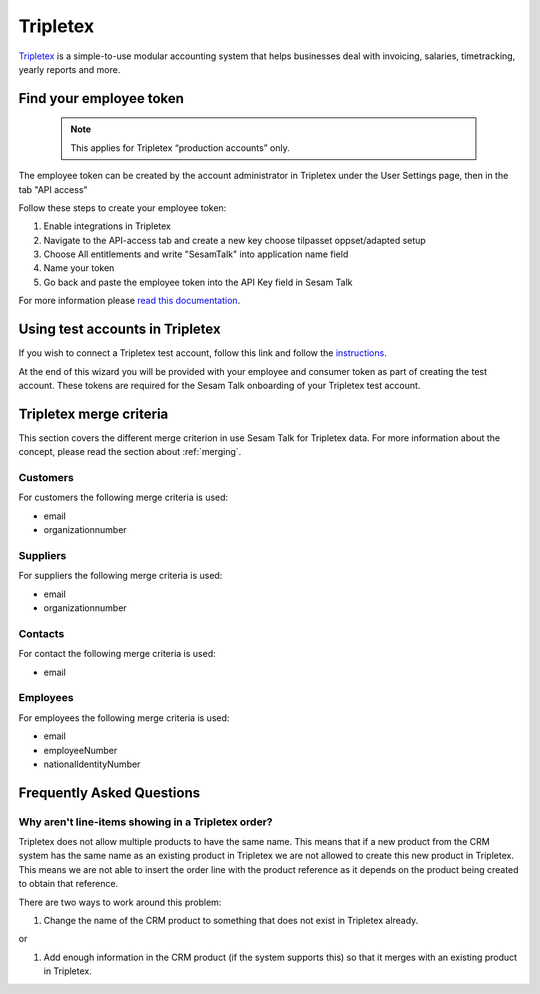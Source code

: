 .. _talk_tripletex:

Tripletex
=========
 
`Tripletex <https://tripletex.no>`_ is a simple-to-use modular accounting system that helps businesses deal with invoicing, salaries, timetracking, yearly reports and more.

.. panels::
    :body: text-left
    :container: container-lg pb-3
    :column: col-lg-6 col-md-6 col-sm-6 col-xs-12 p-2

    **Making Tripletex Talk**

    Easily synchronise valuable data between Tripletex and your other systems.
    
    |
    
    .. link-button:: https://tripletex.talk.market
        :type: url
        :text: Try for free
        :classes: btn-primary btn-block


Find your employee token
------------------------
 .. note::
    This applies for Tripletex “production accounts” only.

The employee token can be created by the account administrator in Tripletex under the User Settings page, then in the tab "API access" 

Follow these steps to create your employee token:

#. Enable integrations in Tripletex
#. Navigate to the API-access tab and create a new key choose tilpasset oppset/adapted setup
#. Choose All entitlements and write "SesamTalk" into application name field
#. Name your token
#. Go back and paste the employee token into the API Key field in Sesam Talk

.. image:: images/TT-API1.png
    :width: 800px
    :align: left
    :alt: Choose Company/Selskap

.. image:: images/TT-API2.png
    :width: 800px
    :align: left
    :alt: Select a admin user

.. image:: images/TT-API3.png
   :width: 800px
   :align: left
   :alt: Select API Access/API Tilgang

.. image:: images/TT-API5.png
   :width: 800px
   :align: left
   :alt: 1 New Key, 2 Adapted Setup, 3 All Access, 4 SesamTalk, 5 Add a name, 6 Create key

.. image:: images/TT-API6.png
   :width: 800px
   :align: left
   :alt: Copy the generated API Key. To be used in onboarding. 

For more information please `read this documentation <https://hjelp.tripletex.no/hc/en/articles/4409557117713>`_.

Using test accounts in Tripletex
--------------------------------
If you wish to connect a Tripletex test account, follow this link and follow the `instructions <https://api.tripletex.io/execute/integrationEnvironment?site=en>`_.

At the end of this wizard you will be provided with your employee and consumer token as part of creating the test account. 
These tokens are required for the Sesam Talk onboarding of your Tripletex test account.

Tripletex merge criteria
------------------------
This section covers the different merge criterion in use Sesam Talk for Tripletex data. For more information about the concept, please read the section about :ref:`merging`.

Customers
*********
For customers the following merge criteria is used:

* email  
* organizationnumber

Suppliers
*********
For suppliers the following merge criteria is used:

* email  
* organizationnumber

Contacts
********
For contact the following merge criteria is used:

* email

Employees
*********
For employees the following merge criteria is used:

* email
* employeeNumber
* nationalIdentityNumber


Frequently Asked Questions
--------------------------

Why aren't line-items showing in a Tripletex order?
***************************************************
Tripletex does not allow multiple products to have the same name. This means that if a new product from the CRM system has the same name as an existing product in Tripletex we are not allowed to create this new product in Tripletex. This means we are not able to insert the order line with the product reference as it depends on the product being created to obtain that reference.

There are two ways to work around this problem:

#. Change the name of the CRM product to something that does not exist in Tripletex already.

or

#. Add enough information in the CRM product (if the system supports this) so that it merges with an existing product in Tripletex.
